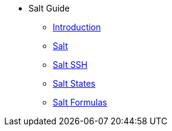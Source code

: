 // Getting Started top level books have no link. Create a separate nav for each book. Register them in the playbook
//* Level 1 section
//** Level 2 section
//*** Level 3 section
// **** Level 4 section
* Salt Guide
** xref:salt-intro.adoc#salt-intro[Introduction]
** xref:salt.adoc#salt[Salt]
** xref:salt-ssh.adoc#salt-ssh[Salt SSH]
** xref:salt-states.adoc#salt-states[Salt States]
** xref:salt-formulas.adoc#salt-formulas[Salt Formulas]

// The 'Salt' chapter needs to be broken up and reorganised. LKB 2019-02-28
